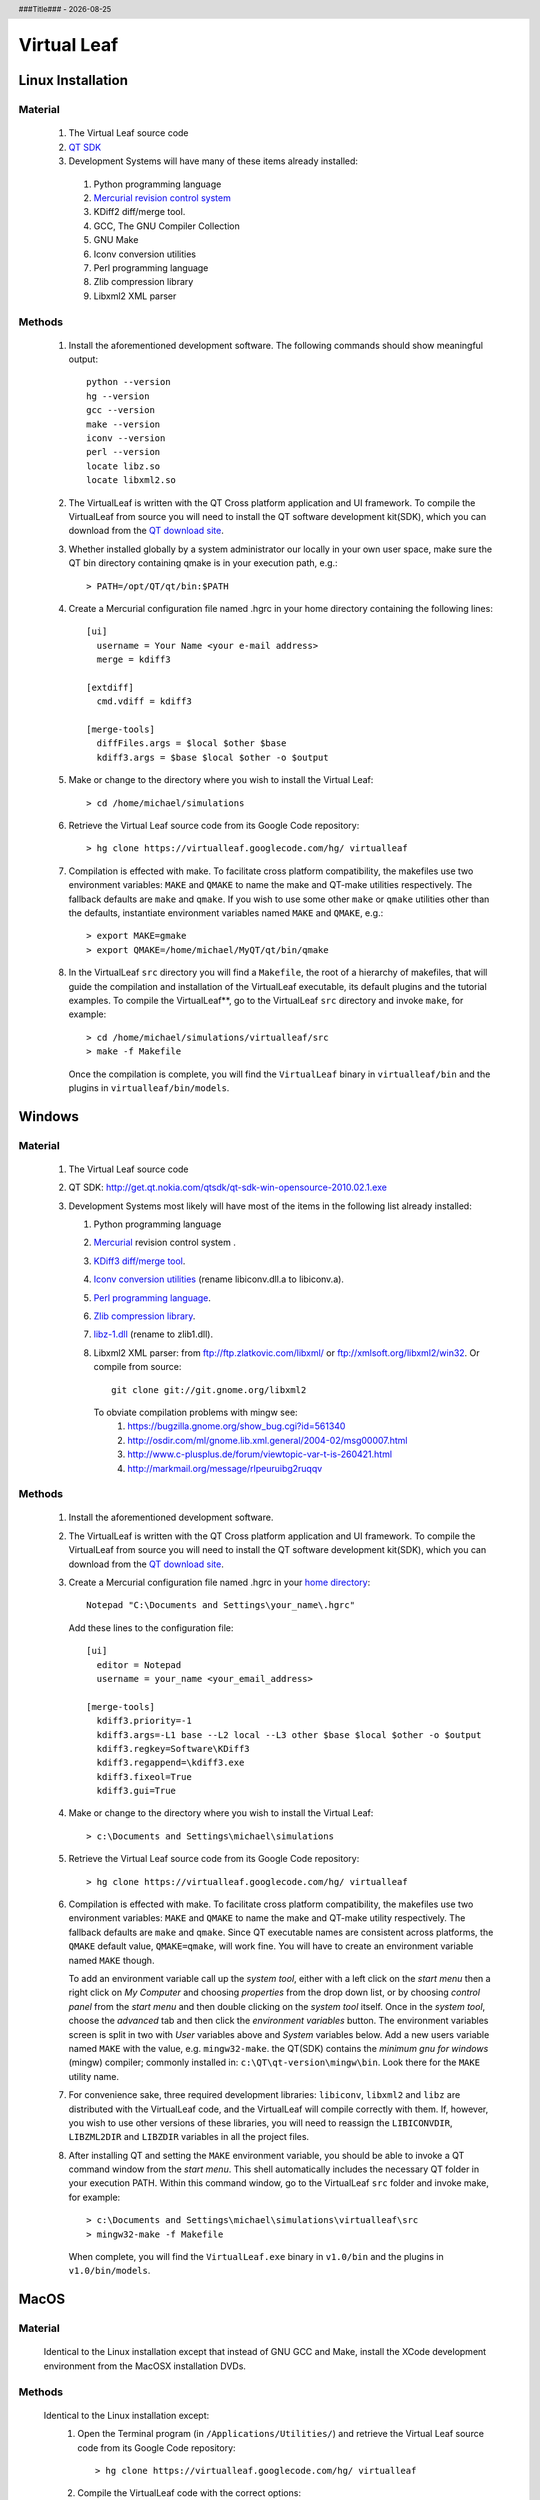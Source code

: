 .. $Id$

.. |date| date::
.. |time| date:: %H:%M

.. header::
  ###Title###  -  |date|

.. footer::
  ###Page### 


Virtual Leaf
============

Linux Installation
------------------

Material
++++++++
  #. The Virtual Leaf source code
  #. `QT SDK <http://qt.nokia.com>`_
  #. Development Systems will have many of these items already installed:

    #. Python programming language
    #. `Mercurial revision control system <http://mercurial.selenic.com/wiki>`_
    #. KDiff2 diff/merge tool.
    #. GCC, The GNU Compiler Collection
    #. GNU Make
    #. Iconv conversion utilities
    #. Perl programming language
    #. Zlib compression library
    #. Libxml2 XML parser

Methods
+++++++
  #. Install the aforementioned development software.  The following
     commands should show meaningful output::

      python --version
      hg --version
      gcc --version 
      make --version
      iconv --version
      perl --version
      locate libz.so
      locate libxml2.so

  #. The VirtualLeaf is written with the QT Cross platform application
     and UI framework. To compile the VirtualLeaf from source you will
     need to install the QT software development kit(SDK), which you
     can download from the `QT download site <http://qt.nokia.com/downloads/downloads>`_.

  #. Whether installed globally by a system administrator our locally in
     your own user space, make sure the QT bin directory containing qmake
     is in your execution path, e.g.::

      > PATH=/opt/QT/qt/bin:$PATH 

  #. Create a Mercurial configuration file named .hgrc in your home
     directory containing the following lines::

      [ui]
        username = Your Name <your e-mail address>
        merge = kdiff3

      [extdiff]
        cmd.vdiff = kdiff3

      [merge-tools]
        diffFiles.args = $local $other $base 
        kdiff3.args = $base $local $other -o $output

  #. Make or change to the directory where you wish to install the Virtual Leaf::

      > cd /home/michael/simulations

  #. Retrieve the Virtual Leaf source code from its  Google Code repository::

      > hg clone https://virtualleaf.googlecode.com/hg/ virtualleaf

  #. Compilation is effected with make. To facilitate cross platform
     compatibility, the makefiles use two environment variables:
     ``MAKE`` and ``QMAKE`` to name the make and QT-make utilities
     respectively. The fallback defaults are ``make`` and ``qmake``. 
     If you wish to use some other ``make`` or ``qmake`` utilities other
     than the defaults, instantiate environment variables named ``MAKE``
     and ``QMAKE``, e.g.::

      > export MAKE=gmake
      > export QMAKE=/home/michael/MyQT/qt/bin/qmake

  #. In the VirtualLeaf ``src`` directory you will find a
     ``Makefile``, the root of a hierarchy of makefiles, that will
     guide the compilation and installation of the VirtualLeaf
     executable, its default plugins and the tutorial examples.  To
     compile the VirtualLeaf**, go to the VirtualLeaf ``src`` directory
     and invoke ``make``, for example::

      > cd /home/michael/simulations/virtualleaf/src
      > make -f Makefile

     Once the compilation is complete, you will find the ``VirtualLeaf``
     binary in ``virtualleaf/bin`` and the plugins in ``virtualleaf/bin/models``.


Windows
-------

Material
++++++++
  #. The Virtual Leaf source code
  #. QT SDK:  http://get.qt.nokia.com/qtsdk/qt-sdk-win-opensource-2010.02.1.exe
  #. Development Systems most likely will have most of the items in the following list already installed:

     #. Python programming language
     #. `Mercurial <http://mercurial.selenic.com/wiki/Download#Windows>`_ revision control system .
     #. `KDiff3 diff/merge tool <http://sourceforge.net/projects/kdiff3/files/>`_.
     #. `Iconv conversion utilities <http://sourceforge.net/projects/mingw/files/MinGW/libiconv/libiconv-1.13/>`_ 
        (rename libiconv.dll.a to libiconv.a).
     #. `Perl programming language <http://strawberry-perl.googlecode.com/files/strawberry-perl-5.10.1.1.msi>`_.
     #. `Zlib compression library <http://sourceforge.net/projects/mingw/files/MinGW/zlib/zlib-1.2.3-1-mingw32/>`_.
     #. `libz-1.dll <http://sourceforge.net/projects/mingw/files/MinGW/zlib/zlib-1.2.3-1-mingw32/>`_ (rename to zlib1.dll).
     #. Libxml2 XML parser: from ftp://ftp.zlatkovic.com/libxml/ or ftp://xmlsoft.org/libxml2/win32.
        Or compile from source::

          git clone git://git.gnome.org/libxml2

        To obviate compilation problems with mingw see:
         #. https://bugzilla.gnome.org/show_bug.cgi?id=561340 
         #. http://osdir.com/ml/gnome.lib.xml.general/2004-02/msg00007.html
         #. http://www.c-plusplus.de/forum/viewtopic-var-t-is-260421.html 
         #. http://markmail.org/message/rlpeuruibg2ruqqv 


Methods
+++++++
  #. Install the aforementioned development software.

  #. The VirtualLeaf is written with the QT Cross platform application
     and UI framework. To compile the VirtualLeaf from source you will
     need to install the QT software development kit(SDK), which you
     can download from the `QT download site <http://qt.nokia.com/downloads/downloads>`_.

  #. Create a Mercurial configuration file named .hgrc in your `home
     directory <http://mercurial.selenic.com/wiki/WindowsInstall#Setup_environment>`_::

       Notepad "C:\Documents and Settings\your_name\.hgrc"

     Add these lines to the configuration file::

       [ui]
         editor = Notepad
         username = your_name <your_email_address>

       [merge-tools]
         kdiff3.priority=-1
         kdiff3.args=-L1 base --L2 local --L3 other $base $local $other -o $output
         kdiff3.regkey=Software\KDiff3
         kdiff3.regappend=\kdiff3.exe
         kdiff3.fixeol=True
         kdiff3.gui=True

  #. Make or change to the directory where you wish to install the Virtual Leaf::

      > c:\Documents and Settings\michael\simulations

  #. Retrieve the Virtual Leaf source code from its  Google Code repository::

      > hg clone https://virtualleaf.googlecode.com/hg/ virtualleaf

  #. Compilation is effected with make. To facilitate cross platform
     compatibility, the makefiles use two environment variables:
     ``MAKE`` and ``QMAKE`` to name the make and QT-make utility
     respectively. The fallback defaults are ``make`` and
     ``qmake``. Since QT executable names are consistent across
     platforms, the ``QMAKE`` default value, ``QMAKE=qmake``, will
     work fine. You will have to create an environment variable named ``MAKE``
     though.

     To add an environment variable call up the *system tool*, either
     with a left click on the *start menu* then a right click on *My
     Computer* and choosing *properties* from the drop down list, or
     by choosing *control panel* from the *start menu* and then double
     clicking on the *system tool* itself. Once in the *system tool*,
     choose the *advanced* tab and then click the *environment
     variables* button. The environment variables screen is split in
     two with *User* variables above and *System* variables below. Add
     a new users variable named ``MAKE`` with the value,
     e.g. ``mingw32-make``. the QT(SDK) contains the *minimum gnu for
     windows* (mingw) compiler; commonly installed in:
     ``c:\QT\qt-version\mingw\bin``. Look there for the ``MAKE``
     utility name.

  #. For convenience sake, three required development libraries:
     ``libiconv``, ``libxml2`` and ``libz`` are distributed with the
     VirtualLeaf code, and the VirtualLeaf will compile correctly with
     them. If, however, you wish to use other versions of these
     libraries, you will need to reassign the ``LIBICONVDIR``,
     ``LIBZML2DIR`` and ``LIBZDIR`` variables in all the project
     files.

  #. After installing QT and setting the ``MAKE`` environment
     variable, you should be able to invoke a QT command window from
     the *start menu*. This shell automatically includes the necessary
     QT folder in your execution PATH. Within this command window, go
     to the VirtualLeaf ``src`` folder and invoke make, for example::

       > c:\Documents and Settings\michael\simulations\virtualleaf\src
       > mingw32-make -f Makefile

     When complete, you will find the ``VirtualLeaf.exe`` binary in
     ``v1.0/bin`` and the plugins in ``v1.0/bin/models``.


MacOS
-----

Material
++++++++

  Identical to the Linux installation except that instead of GNU GCC
  and Make, install the XCode development environment from the MacOSX
  installation DVDs.


Methods
+++++++

  Identical to the Linux installation except:
    #. Open the Terminal program (in ``/Applications/Utilities/``) and
       retrieve the Virtual Leaf source code from its Google Code
       repository::

         > hg clone https://virtualleaf.googlecode.com/hg/ virtualleaf

    #. Compile the VirtualLeaf code with the correct options::

         > cd virtualleaf/src
         > export QMAKESPEC=macx-g++; make -f Makefile

       When complete, you will find the ``VirtualLeaf`` binary in
       ``v1.0/bin`` and the plugins in ``v1.0/bin/models``.


